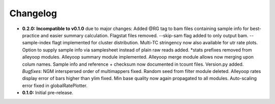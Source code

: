 Changelog
=========

* **0.2.0: Incompatible to v0.1.0** due to major changes: Added @RG tag to bam files containing sample info for best-practice and easier summary calculation. Flagstat files removed. --skip-sam flag added to only output bam. --sample-index flagt implemented for cluster distribution. Multi-TC stringency now also available for utr rate plots. Option to supply sample info via samplesheet instead of plain raw reads added. \*stats prefixes removed from alleyoop modules. Alleyoop summary module implemented. Alleyoop merge module allows now merging upon colum names. Sample info and reference + checksum now documented in tcount files. Version.py added. *Bugfixes*: NGM interspersed order of multimappers fixed. Random seed from filter module deleted. Alleyoop rates display error of bars higher than ylim fixed. Min base quality now again propagated to all modules. Auto-scaling error fixed in globalRatePlotter.  
* **0.1.0:** Initial pre-release.